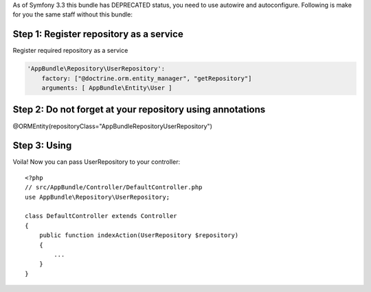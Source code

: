 As of Symfony 3.3 this bundle has DEPRECATED status, you need to use autowire and 
autoconfigure. Following is make for you the same staff without this bundle::

Step 1: Register repository as a service
~~~~~~~~~~~~~~~~~~~~~~~~~~~~~~

Register required repository as a service

.. code-block:: yaml

    'AppBundle\Repository\UserRepository':
        factory: ["@doctrine.orm.entity_manager", "getRepository"]
        arguments: [ AppBundle\Entity\User ]

Step 2: Do not forget at your repository using annotations
~~~~~~~~~~~~~~~~~~~~~~~~~~~~~~
 
@ORM\Entity(repositoryClass="AppBundle\Repository\UserRepository")
 

Step 3: Using
~~~~~~~~~~~~~~~~~~~~~~~~~~~~~~

Voila! Now you can pass UserRepository to your controller::

    <?php
    // src/AppBundle/Controller/DefaultController.php
    use AppBundle\Repository\UserRepository;
    
    class DefaultController extends Controller
    {
        public function indexAction(UserRepository $repository)
        {
            ...
        }
    }

